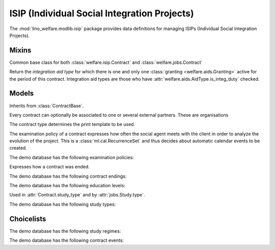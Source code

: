 =============================================
ISIP (Individual Social Integration Projects)
=============================================

.. module:: welfare.isip

The :mod:`lino_welfare.modlib.isip` package provides data definitions
for managing ISIPs (Individual Social Integration Projects).


Mixins
======

.. class:: ContractBase

  Common base class for both :class:`welfare.isip.Contract` and 
  :class:`welfare.jobs.Contract` 

  .. attribute:: client

    Pointer to the :class:`welfare.pcsw.Client` with whom this
    contract is signed.

  .. attribute:: exam_policy

    Pointer to the :class:`ExamPolicy`

  .. attribute:: language

  .. attribute:: applies_from
  .. attribute:: applies_until
  .. attribute:: date_issued

  .. method:: get_aid_type

  Return the *integration aid type* for which there is one and only
  one :class:`granting <welfare.aids.Granting>` active for the period
  of this contract.  Integration aid types are those who have
  :attr:`welfare.aids.AidType.is_integ_duty` checked.


Models
======

.. class:: ContractType

  .. attribute:: full_name

    An optional full title of the contract as printed on the document.
    Example:

      Projet relatif à une formation professionnelle ou une formation par
      le travail



.. class:: Contract

  Inherits from :class:`ContractBase`.

  .. attribute:: study_type

    Pointer to the :class:`StudyType`

.. class:: ContractPartner

  Every contract can optionally be associated to one or several
  external partners. These are organisations

  .. attribute:: company

      Pointer to the :class:`contacts.Company`

  .. attribute:: contact_person

      Pointer to the :class:`contacts.Person` who represents this company.

  .. attribute:: contact_role

      Pointer to the role (:class:`contacts.RoleType`) of
      :attr:`contact_person` within :attr:`company`.

  .. attribute:: duties_company

      Text fragment inserted into the printable document.

.. class:: ContractPartners

.. class:: PartnersByContract



.. class:: ContractType

  The contract type determines the print template to be used. 

  .. attribute:: ref

      Print templates may use this field to conditionally hide or show
      certain parts.

  .. attribute:: exam_policy

      The default :class:`ExamPolicy` for new contracts of this type.

.. class:: ExamPolicy
.. class:: ExamPolicies

    The examination policy of a contract expresses how often the
    social agent meets with the client in order to analyze the
    evolution of the project.  This is a :class:`ml.cal.RecurrenceSet`
    and thus decides about automatic calendar events to be created.

    The demo database has the following examination policies:

    .. django2rst::

        rt.show('isip.ExamPolicies')


.. class:: ContractEnding
.. class:: ContractEndings

    Expresses how a contract was ended.

    The demo database has the following contract endings:

    .. django2rst::

        rt.show('isip.ContractEndings')


.. class:: EducationLevel
.. class:: EducationLevels

    The demo database has the following education levels:

    .. django2rst::

        rt.show('isip.EducationLevels')



.. class:: StudyType

    Used in :attr:`Contract.study_type` and by :attr:`jobs.Study.type`.

    .. attribute:: education_level

        Pointer to the :class:`EducationLevel`.

    .. attribute:: study_regime

        One choice from :class:`StudyRegimes`.



.. class:: StudyTypes

    The demo database has the following study types:

    .. django2rst::

        rt.show('isip.StudyTypes')



Choicelists
===========

.. class:: StudyRegimes

    The demo database has the following study regimes:

    .. django2rst::

        rt.show('isip.StudyRegimes')


.. class:: ContractEvents

    The demo database has the following contract events:

    .. django2rst::

        rt.show('isip.ContractEvents')

